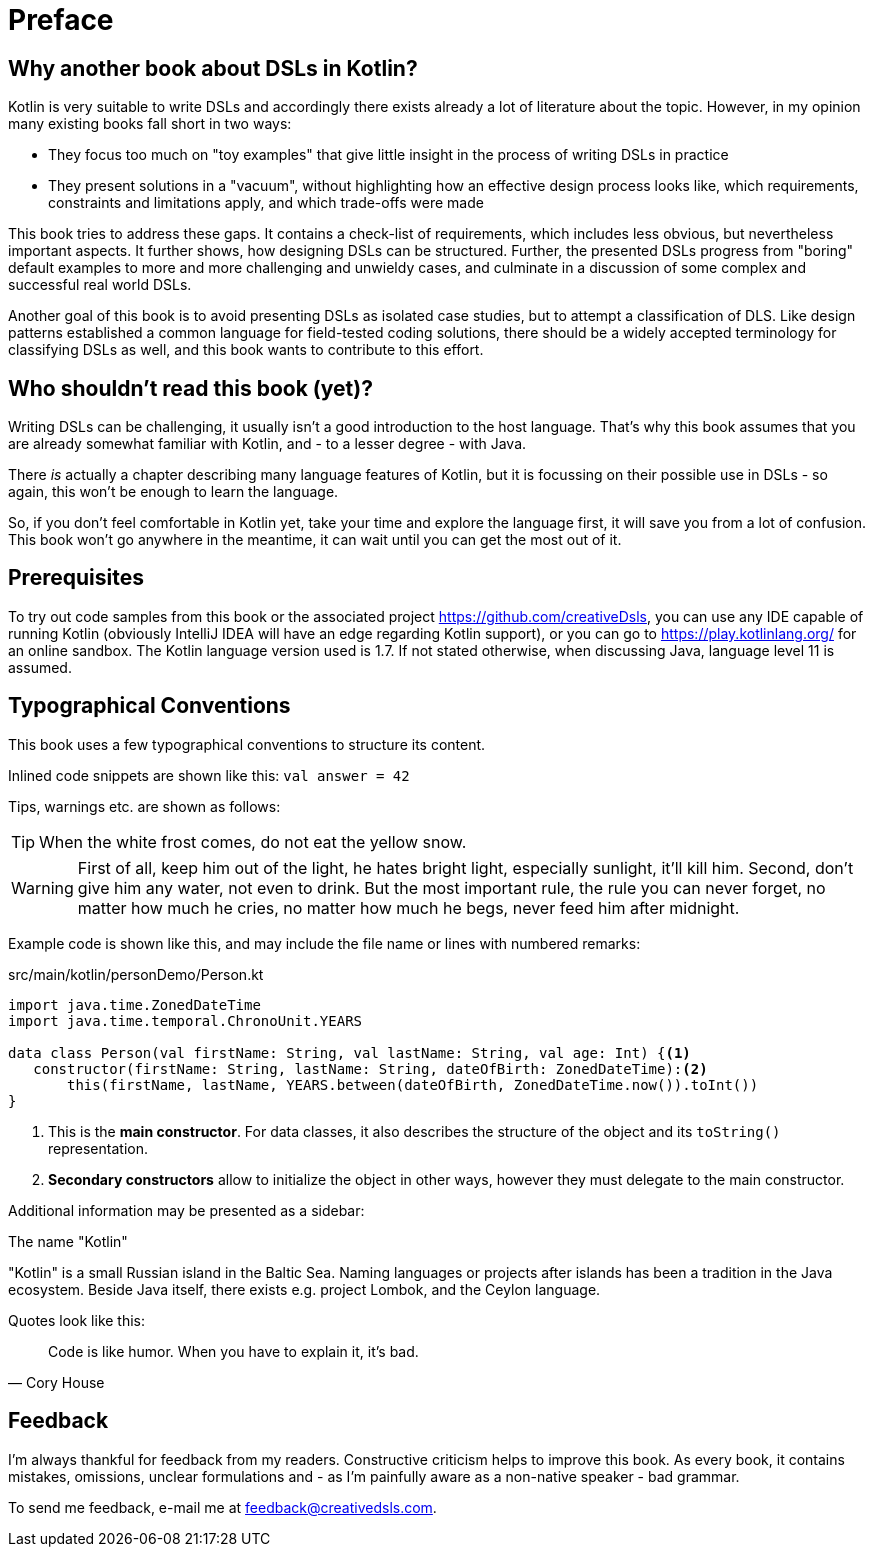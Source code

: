 = Preface
:source-highlighter: rouge
:icons: font

== Why another book about DSLs in Kotlin?

Kotlin is very suitable to write DSLs and accordingly there exists already a lot of literature about the topic. However, in my opinion many existing books fall short in two ways:

* They focus too much on "toy examples" that give little insight in the process of writing DSLs in practice
* They present solutions in a "vacuum", without highlighting how an effective  design process looks like, which requirements, constraints and limitations apply, and which trade-offs were made

This book tries to address these gaps. It contains a check-list of requirements, which includes less obvious, but nevertheless important aspects. It further shows, how designing DSLs can be structured. Further, the presented DSLs progress from "boring" default examples to more and more challenging and unwieldy cases, and culminate in a discussion of some complex and successful real world DSLs.

Another goal of this book is to avoid presenting DSLs as isolated case studies, but to attempt a classification of DLS. Like design patterns established a common language for field-tested coding solutions, there should be a widely accepted  terminology for classifying DSLs as well, and this book wants to contribute to this effort.

== Who shouldn't read this book (yet)?

Writing DSLs can be challenging, it usually isn't a good introduction to the host language. That's why this book assumes that you are already somewhat familiar with Kotlin, and - to a lesser degree - with Java.

There _is_ actually a chapter describing many language features of Kotlin, but it is focussing on their possible use in DSLs - so again, this won't be enough to learn the language.

So, if you don't feel comfortable in Kotlin yet, take your time and explore the language first, it will save you from a lot of confusion. This book won't go anywhere in the meantime, it can wait until you can get the most out of it.

== Prerequisites

To try out code samples from this book or the associated project https://github.com/creativeDsls[], you can use any IDE capable of running Kotlin (obviously IntelliJ IDEA will have an edge regarding Kotlin support), or you can go to https://play.kotlinlang.org/[] for an online sandbox. The Kotlin language version used is 1.7. If not stated otherwise, when discussing Java, language level 11 is assumed.

== Typographical Conventions

This book uses a few typographical conventions to structure its content.

Inlined code snippets are shown like this: `val answer = 42`

Tips, warnings etc. are shown as follows:

TIP: When the white frost comes, do not eat the yellow snow.

WARNING: First of all, keep him out of the light, he hates bright light, especially sunlight, it’ll kill him. Second, don’t give him any water, not even to drink. But the most important rule, the rule you can never forget, no matter how much he cries, no matter how much he begs, never feed him after midnight.

Example code is shown like this, and may include the file name or lines with numbered remarks:

[source,kotlin]
.src/main/kotlin/personDemo/Person.kt
----
import java.time.ZonedDateTime
import java.time.temporal.ChronoUnit.YEARS

data class Person(val firstName: String, val lastName: String, val age: Int) {<1>
   constructor(firstName: String, lastName: String, dateOfBirth: ZonedDateTime):<2>
       this(firstName, lastName, YEARS.between(dateOfBirth, ZonedDateTime.now()).toInt())
}
----
<1> This is the *main constructor*. For data classes, it also describes the structure of the object and its `toString()` representation.
<2> *Secondary constructors* allow to initialize the object in other ways, however they must delegate to the main constructor.

Additional information may be presented as a sidebar:

.The name "Kotlin"
****
"Kotlin" is a small Russian island in the Baltic Sea. Naming languages or projects after islands has been a tradition in the Java ecosystem. Beside Java itself, there exists e.g. project Lombok, and the Ceylon language.
****

Quotes look like this:

"Code is like humor. When you have to explain it, it’s bad."
-- Cory House

== Feedback

I'm always thankful for feedback from my readers. Constructive criticism helps to improve this book. As every book, it contains mistakes, omissions, unclear formulations and - as I'm painfully aware as a non-native speaker - bad grammar.

[.text-left]
To send me feedback, e-mail me at feedback@creativedsls.com.
